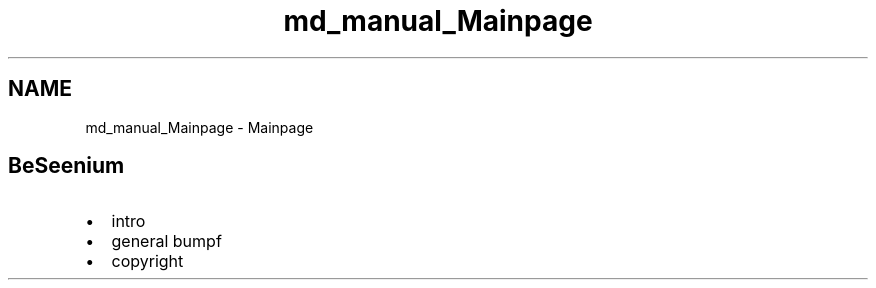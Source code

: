 .TH "md_manual_Mainpage" 3 "Sat Sep 12 2015" "Version 1.0.0-Alpha" "BeSeenium" \" -*- nroff -*-
.ad l
.nh
.SH NAME
md_manual_Mainpage \- Mainpage 
 
.SH "BeSeenium   "
.PP
 
.PP
.IP "\(bu" 2
intro
.IP "\(bu" 2
general bumpf
.IP "\(bu" 2
copyright
.PP
.PP
 
